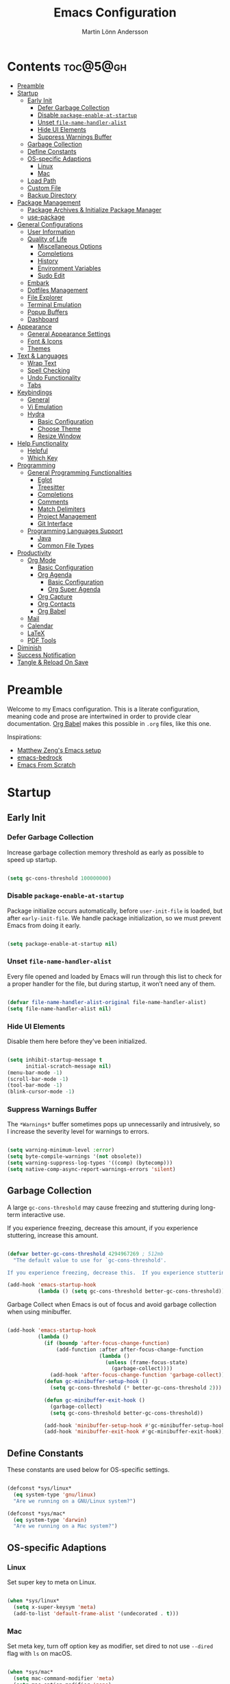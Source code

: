 #+author: Martin Lönn Andersson
#+title: Emacs Configuration
#+property: header-args:emacs-lisp :lexical t :tangle ./init.el

* Contents :toc@5@gh:
- [[#preamble][Preamble]]
- [[#startup][Startup]]
  - [[#early-init][Early Init]]
    - [[#defer-garbage-collection][Defer Garbage Collection]]
    - [[#disable-package-enable-at-startup][Disable =package-enable-at-startup=]]
    - [[#unset-file-name-handler-alist][Unset =file-name-handler-alist=]]
    - [[#hide-ui-elements][Hide UI Elements]]
    - [[#suppress-warnings-buffer][Suppress Warnings Buffer]]
  - [[#garbage-collection][Garbage Collection]]
  - [[#define-constants][Define Constants]]
  - [[#os-specific-adaptions][OS-specific Adaptions]]
    - [[#linux][Linux]]
    - [[#mac][Mac]]
  - [[#load-path][Load Path]]
  - [[#custom-file][Custom File]]
  - [[#backup-directory][Backup Directory]]
- [[#package-management][Package Management]]
  - [[#package-archives--initialize-package-manager][Package Archives & Initialize Package Manager]]
  - [[#use-package][use-package]]
- [[#general-configurations][General Configurations]]
  - [[#user-information][User Information]]
  - [[#quality-of-life][Quality of Life]]
    - [[#miscellaneous-options][Miscellaneous Options]]
    - [[#completions][Completions]]
    - [[#history][History]]
    - [[#environment-variables][Environment Variables]]
    - [[#sudo-edit][Sudo Edit]]
  - [[#embark][Embark]]
  - [[#dotfiles-management][Dotfiles Management]]
  - [[#file-explorer][File Explorer]]
  - [[#terminal-emulation][Terminal Emulation]]
  - [[#popup-buffers][Popup Buffers]]
  - [[#dashboard][Dashboard]]
- [[#appearance][Appearance]]
  - [[#general-appearance-settings][General Appearance Settings]]
  - [[#font--icons][Font & Icons]]
  - [[#themes][Themes]]
- [[#text--languages][Text & Languages]]
  - [[#wrap-text][Wrap Text]]
  - [[#spell-checking][Spell Checking]]
  - [[#undo-functionality][Undo Functionality]]
  - [[#tabs][Tabs]]
- [[#keybindings][Keybindings]]
  - [[#general][General]]
  - [[#vi-emulation][Vi Emulation]]
  - [[#hydra][Hydra]]
    - [[#basic-configuration][Basic Configuration]]
    - [[#choose-theme][Choose Theme]]
    - [[#resize-window][Resize Window]]
- [[#help-functionality][Help Functionality]]
  - [[#helpful][Helpful]]
  - [[#which-key][Which Key]]
- [[#programming][Programming]]
  - [[#general-programming-functionalities][General Programming Functionalities]]
    - [[#eglot][Eglot]]
    - [[#treesitter][Treesitter]]
    - [[#completions-1][Completions]]
    - [[#comments][Comments]]
    - [[#match-delimiters][Match Delimiters]]
    - [[#project-management][Project Management]]
    - [[#git-interface][Git Interface]]
  - [[#programming-languages-support][Programming Languages Support]]
    - [[#java][Java]]
    - [[#common-file-types][Common File Types]]
- [[#productivity][Productivity]]
  - [[#org-mode][Org Mode]]
    - [[#basic-configuration-1][Basic Configuration]]
    - [[#org-agenda][Org Agenda]]
      - [[#basic-configuration-2][Basic Configuration]]
      - [[#org-super-agenda][Org Super Agenda]]
    - [[#org-capture][Org Capture]]
    - [[#org-contacts][Org Contacts]]
    - [[#org-babel][Org Babel]]
  - [[#mail][Mail]]
  - [[#calendar][Calendar]]
  - [[#latex][LaTeX]]
  - [[#pdf-tools][PDF Tools]]
- [[#diminish][Diminish]]
- [[#success-notification][Success Notification]]
- [[#tangle--reload-on-save][Tangle & Reload On Save]]

* Preamble

Welcome to my Emacs configuration. This is a literate configuration, meaning code and prose are intertwined in order to provide clear documentation. [[https://orgmode.org/worg/org-contrib/babel/][Org Babel]] makes this possible in =.org= files, like this one.

Inspirations:
- [[https://github.com/MatthewZMD/.emacs.d][Matthew Zeng's Emacs setup]]
- [[https://codeberg.org/ashton314/emacs-bedrock][emacs-bedrock]]
- [[https://github.com/daviwil/emacs-from-scratch][Emacs From Scratch]]

* Startup
** Early Init
*** Defer Garbage Collection

Increase garbage collection memory threshold as early as possible to speed up startup.

#+begin_src emacs-lisp :tangle ./early-init.el

  (setq gc-cons-threshold 100000000)

#+end_src

*** Disable =package-enable-at-startup=

Package initialize occurs automatically, before =user-init-file= is loaded, but after =early-init-file=. We handle package initialization, so we must prevent Emacs from doing it early.

#+begin_src emacs-lisp :tangle ./early-init.el

  (setq package-enable-at-startup nil)

#+end_src

*** Unset =file-name-handler-alist=

Every file opened and loaded by Emacs will run through this list to check for a proper handler for the file, but during startup, it won’t need any of them.

#+begin_src emacs-lisp :tangle ./early-init.el

  (defvar file-name-handler-alist-original file-name-handler-alist)
  (setq file-name-handler-alist nil)

#+end_src

*** Hide UI Elements

Disable them here before they've been initialized.

#+begin_src emacs-lisp :tangle ./early-init.el

  (setq inhibit-startup-message t
        initial-scratch-message nil)
  (menu-bar-mode -1)
  (scroll-bar-mode -1)
  (tool-bar-mode -1)
  (blink-cursor-mode -1)

#+end_src

*** Suppress Warnings Buffer

The =*Warnings*= buffer sometimes pops up unnecessarily and intrusively, so I increase the severity level for warnings to errors.

#+begin_src emacs-lisp :tangle ./early-init.el

  (setq warning-minimum-level :error)
  (setq byte-compile-warnings '(not obsolete))
  (setq warning-suppress-log-types '((comp) (bytecomp)))
  (setq native-comp-async-report-warnings-errors 'silent)

#+end_src

** Garbage Collection

A large =gc-cons-threshold= may cause freezing and stuttering during long-term interactive use.

If you experience freezing, decrease this amount, if you experience stuttering, increase this amount.

#+begin_src emacs-lisp

  (defvar better-gc-cons-threshold 4294967269 ; 512mb
    "The default value to use for `gc-cons-threshold'.

  If you experience freezing, decrease this.  If you experience stuttering, increase this.")

  (add-hook 'emacs-startup-hook
            (lambda () (setq gc-cons-threshold better-gc-cons-threshold)))

#+end_src

Garbage Collect when Emacs is out of focus and avoid garbage collection when using minibuffer.

#+begin_src emacs-lisp

  (add-hook 'emacs-startup-hook
            (lambda ()
              (if (boundp 'after-focus-change-function)
                  (add-function :after after-focus-change-function
                                (lambda ()
                                  (unless (frame-focus-state)
                                    (garbage-collect))))
                (add-hook 'after-focus-change-function 'garbage-collect))
              (defun gc-minibuffer-setup-hook ()
                (setq gc-cons-threshold (* better-gc-cons-threshold 2)))

              (defun gc-minibuffer-exit-hook ()
                (garbage-collect)
                (setq gc-cons-threshold better-gc-cons-threshold))

              (add-hook 'minibuffer-setup-hook #'gc-minibuffer-setup-hook)
              (add-hook 'minibuffer-exit-hook #'gc-minibuffer-exit-hook)))

#+end_src

** Define Constants

These constants are used below for OS-specific settings.

#+begin_src emacs-lisp

  (defconst *sys/linux*
    (eq system-type 'gnu/linux)
    "Are we running on a GNU/Linux system?")

  (defconst *sys/mac*
    (eq system-type 'darwin)
    "Are we running on a Mac system?")

#+end_src

** OS-specific Adaptions
*** Linux

Set super key to meta on Linux.

#+begin_src emacs-lisp

  (when *sys/linux*
    (setq x-super-keysym 'meta)
    (add-to-list 'default-frame-alist '(undecorated . t)))

#+end_src

*** Mac

Set meta key, turn off option key as modifier, set dired to not use ~--dired~ flag with ~ls~ on macOS.

#+begin_src emacs-lisp

  (when *sys/mac*
    (setq mac-command-modifier 'meta)
    (setq mac-option-modifier 'none)
    (setq frame-resize-pixelwise t)
    ;; (add-to-list 'default-frame-alist '(undecorated . t))
    (global-set-key (kbd "C-x C-z") 'ns-do-hide-emacs)
    ;; Start server if it isn't running
    (load "server")
    (unless (server-running-p)
      (server-start)))

#+end_src

** Load Path

Set load path to include =./elisp= folder.

#+begin_src emacs-lisp

  (defun update-to-load-path (folder)
    "Update FOLDER and its subdirectories to `load-path'."
    (let ((base folder))
      (unless (member base load-path)
    (add-to-list 'load-path base))
      (dolist (f (directory-files base))
    (let ((name (concat base "/" f)))
      (when (and (file-directory-p name)
             (not (equal f ".."))
             (not (equal f ".")))
        (unless (member base load-path)
          (add-to-list 'load-path name)))))))

  (update-to-load-path (expand-file-name "elisp" user-emacs-directory))

#+end_src

** Custom File

Customize-based settings should live in =custom.el= file.

#+begin_src emacs-lisp

  (setq custom-file "~/.emacs.d/custom.el")
  (load custom-file 'noerror)

#+end_src

** Backup Directory

Set backup directory location.

#+begin_src emacs-lisp

  (setq backup-directory-alist
        `((".*" . ,temporary-file-directory)))
  (setq auto-save-file-name-transforms
        `((".*" ,temporary-file-directory t)))

#+end_src

* Package Management
** Package Archives & Initialize Package Manager

Set package archives and initialize the package manager.

#+begin_src emacs-lisp

  (setq package-archives
        '(("melpa" . "https://melpa.org/packages/")
          ("elpa" . "https://elpa.gnu.org/packages/")
          ("nongnu" . "https://elpa.nongnu.org/nongnu/")
          ("melpa-stable" . "https://stable.melpa.org/packages/")
          ("gnu-devel" . "https://elpa.gnu.org/devel/")
          ("nongnu-devel" . "https://elpa.nongnu.org/nongnu-devel/")))

  (package-initialize)

#+end_src

** use-package

A nicer way to set up packages is with [[https://github.com/jwiegley/use-package][use-package]]. Make sure =use-package= is installed, refresh package contents, always ensure packages are installed and turn on verbose logging.

#+begin_src emacs-lisp

  ;; Ensure use-package is installed
  (unless (package-installed-p 'use-package)
    (package-refresh-contents)
    (package-install 'use-package))

  (require 'use-package)
  (setq
   use-package-always-ensure t
   use-package-verbose t)

#+end_src

* General Configurations
** User Information

Set name and email address.

#+begin_src emacs-lisp

  (setq user-full-name "Martin Lönn Andersson")
  (setq user-mail-address "mlonna@pm.me")

#+end_src

** Quality of Life
*** Miscellaneous Options

A collection of settings I did not know where else to put.

#+begin_src emacs-lisp

  ;; Increase large file warning threshold
  (setq large-file-warning-threshold 100000000)

  ;; Set language environment
  (set-language-environment "UTF-8")

  ;; Clean up unneccesary whitespace on save
  (add-hook 'before-save-hook 'whitespace-cleanup)

  ;; Map yes and no to y and n
  (fset 'yes-or-no-p 'y-or-n-p)

  ;; Disable visual and audible bell
  (setq ring-bell-function 'ignore)

  ;; Suppress auto revert messages
  (setq auto-revert-verbose nil)

  ;; Automatically kill all active processes when closing Emacs
  (setq confirm-kill-processes nil)

  ;; Add a newline automatically at the end of the file upon save
  (setq require-final-newline t)

  ;; Set default browser
  (setq browse-url-browser-function 'browse-url-generic
        browse-url-generic-program "qutebrowser")

  ;; Make switching buffers more consistent
  (setopt switch-to-buffer-obey-display-actions t)

  ;; Smooth scrolling
  (setq scroll-step 1
        scroll-margin 1
        scroll-conservatively 101
        scroll-up-aggressively 0.01
        scroll-down-aggressively 0.01
        auto-window-vscroll nil
        fast-but-imprecise-scrolling nil
        mouse-wheel-scroll-amount '(1 ((shift) . 1))
        mouse-wheel-progressive-speed nil
        hscroll-step 1
        hscroll-margin 1)

  ;; Don't open a new window for ediff
  (setq ediff-window-setup-function 'ediff-setup-windows-plain)

#+end_src

*** Completions

[[https://github.com/minad/vertico][Vertico]] provides a performant and minimalistic vertical completion UI.

[[https://github.com/minad/consult][Consult]] provides search and navigation commands based on the Emacs
completion function completing-read.

#+begin_src emacs-lisp

  (use-package vertico
    :init
    (vertico-mode))

  (use-package consult
    :config
    (global-set-key [remap switch-to-buffer] 'consult-buffer)
    (global-set-key [remap switch-to-buffer-other-window] 'consult-buffer-other-window)
    (global-set-key [remap switch-to-buffer-other-frame] 'consult-buffer-other-frame)
    (global-set-key [remap goto-line] 'consult-goto-line))

  ;; Better completion style
  (use-package orderless
    :config
    (setq completion-styles '(orderless)))

  ;; Annotations for the minibuffer
  (use-package marginalia
    :config
    (marginalia-mode 1))

#+end_src

*** History

#+begin_src emacs-lisp

  ;; Save text entered in minibuffer prompts
  (setq history-length 25)
  (savehist-mode 1)

  ;; Remember recently edited files
  (recentf-mode 1)

  ;; Automatically reread files when changed
  (setopt auto-revert-avoid-polling t)
  (setopt auto-revert-interval 5)
  (setopt auto-revert-check-vc-info t)
  (global-auto-revert-mode t)

  ;; Auto reload non-file buffers
  (setq global-auto-revert-non-file-buffers t)

#+end_src

*** Environment Variables

Get environment variables from your shell with [[https://github.com/purcell/exec-path-from-shell][exec-path-from-shell]].

#+begin_src emacs-lisp

  (use-package exec-path-from-shell
    :config
    ;; Don't start an interactive shell (improves startup time)
    (setq exec-path-from-shell-arguments nil)
    ;; Which environment variables to import
    (dolist (var '("LANG" "LC_ALL"))
      (add-to-list 'exec-path-from-shell-variables var))
    (exec-path-from-shell-initialize))

#+end_src
*** Sudo Edit

Edit files with sudo privileges with [[https://github.com/nflath/sudo-edit/tree/74eb1e6986461baed9a9269566ff838530b4379b][sudo-edit]].

#+begin_src emacs-lisp

  (use-package sudo-edit
    :defer t
    :diminish
    :config
    (global-set-key (kbd "C-c C-r") 'sudo-edit))

#+end_src

** Embark

[[https://github.com/oantolin/embark/][Embark]] provides commands to run based on the current context.

#+begin_src emacs-lisp

  (use-package embark
    :bind ("M-;" . embark-act))

  (use-package embark-consult
    :after embark
    :hook (embark-collect-mode-hook . embark-consult-preview-minor-mode))

#+end_src

** Dotfiles Management

I manage my dotfiles with [[https://github.com/tuh8888/chezmoi.el][chezmoi]], and this package provides some useful functions for this.

#+begin_src emacs-lisp

    (use-package chezmoi
      :bind ("C-x c w" . chezmoi-write))

#+end_src

** File Explorer

Dired, Emacs' built-in file explorer, with vim-style navigation and nerd icons.

#+begin_src emacs-lisp

  (use-package dired
    :ensure nil
    :hook (dired-mode . (lambda ()
                          (dired-hide-details-mode) ; Hide details by default
                          (dired-omit-mode)))       ; Hide hidden files
    :bind (("C-x C-j" . dired-jump)
           :map evil-normal-state-map
           ("z d" . dired-hide-details-mode)        ; Toggle details
           ("z h" . dired-omit-mode))               ; Toggle details
    :custom (dired-free-space nil)                  ; Hide free space
    :config
    (when *sys/mac*
      ;; Set directory program to gls on macOS
      ;; since flag --group-directories-first
      ;; doesn't exist on macOS' stock ls
      (setq insert-directory-program "gls")
      ;; Don't use --dired flag with ls on macOS
      (setq dired-use-ls-dired nil))

    ;; Show hidden files, sort directories first
    (setq dired-listing-switches "-la --group-directories-first -v")

    ;; What files to hide in dired-omit-mode
    (setq dired-omit-files
          (rx (or (seq bol (? ".") "#")         ; emacs autosave files
                  (seq bol "." (not (any "."))) ; dot-files
                  (seq "~" eol)                 ; backup-files
                  )))

    ;; No infinite dired buffers!
    (setq dired-kill-when-opening-new-dired-buffer t))

  ;; Use nerd icons in dired
  (use-package nerd-icons-dired
    :diminish
    :hook (dired-mode . nerd-icons-dired-mode))

#+end_src

** Terminal Emulation

A better terminal emulation with [[https://github.com/akermu/emacs-libvterm][vterm]], plus multiple vterm buffers with [[https://github.com/suonlight/multi-vterm][multi-vterm]].

#+begin_src emacs-lisp

  (use-package vterm
    :custom
    (term-prompt-regexp "^[^#$%>\n]*[#$%>] *")
    (vterm-shell "zsh")
    (vterm-max-scrollback 10000))

  ;; Open multiple vterm buffers
  (use-package multi-vterm
    :bind
    ("C-x t" . multi-vterm-dedicated-toggle)
    ("C-x C-t" . multi-vterm)
    :config
    ;; Dedicated terminal height
    (setq multi-vterm-dedicated-window-height-percent 30)
    (add-hook 'vterm-mode-hook
              (lambda ()
                (setq-local evil-insert-state-cursor 'box)
                (evil-insert-state))))

#+end_src

** Popup Buffers

Popup buffers with [[https://github.com/karthink/popper][popper]].

#+begin_src emacs-lisp

  (use-package popper
    :bind
    ("C-0"   . popper-toggle)
    ("M-p"   . popper-cycle)
    ("C-M-0" . popper-toggle-type)
    ("C-x d" . popper-kill-latest-popup)
    :init
    (setq popper-reference-buffers
          '("\\*Messages\\*"
            "\\*Warnings\\*"
            "\\*Compile-Log\\*"
            "^\\*compilation.*\\*$"
            "Output\\*$"
            "\\*Async Shell Command\\*"
            "^\\*tex-shell.*\\*$"
            "^\\*Flycheck.*\\*$"
            "^\\*Buffer List*\\*$"
            "^\\*LSP Error List*\\*$"
            magit-mode
            comint-mode
            eshell-mode
            shell-mode
            term-mode
            vterm-mode
            ansi-term-mode
            help-mode
            helpful-mode
            compilation-mode))
    :config
    (setq popper-mode-line " POP " ; Let it breathe a bit
          popper-window-height 15
          popper-group-function #'popper-group-by-directory)
    (popper-mode 1)
    (popper-echo-mode 1))

#+end_src

** Dashboard

The [[https://github.com/emacs-dashboard/emacs-dashboard][Dashboard]] package displays a customizable dashboard.

#+begin_src emacs-lisp

  (use-package dashboard
    :demand t
    :diminish (dashboard-mode page-break-lines-mode)
    :custom-face
    (dashboard-items-face ((t (:weight normal))))
    :custom
    (dashboard-startupify-list '(dashboard-insert-banner
                                 dashboard-insert-newline
                                 dashboard-insert-banner-title
                                 dashboard-insert-init-info
                                 dashboard-insert-newline
                                 dashboard-insert-items))

    (dashboard-items '((bookmarks . 7)
                       (projects . 5)))
    :config
    (dashboard-setup-startup-hook)

    (setq dashboard-center-content t
          dashboard-display-icons-p t
          dashboard-icon-type 'nerd-icons
          dashboard-set-file-icons t
          dashboard-projects-backend 'projectile))

  ;; Hook dashboard-open to creation of new frame
  (add-hook 'after-make-frame-functions
            (lambda (frame)
              (with-selected-frame frame
                (dashboard-open))))

#+end_src

* Appearance
** General Appearance Settings

#+begin_src emacs-lisp

  ;; Display right and left fringe
  (fringe-mode '(8 . 8))

  ;; Turn off blinking cursor
  (blink-cursor-mode 0)

  ;; Show column number in status bar
  (column-number-mode)

  ;; Disable border around modelines
  (custom-set-faces
   '(mode-line ((t (:box nil))))
   '(mode-line-inactive ((t (:box nil)))))

  ;; Make line numbers relative
  (setq display-line-numbers-type 'relative
        display-line-numbers-width-start t)

  ;; Display relative line numbers in the below modes
  (dolist (hook '(fundamental-mode conf-mode-hook prog-mode-hook text-mode-hook markdown-mode-hook org-mode-hook))
    (add-hook hook 'display-line-numbers-mode))

  ;; Highlight current line
  (let ((hl-line-hooks '(text-mode-hook prog-mode-hook dired-mode-hook Man-mode-hook)))
    (mapc (lambda (hook) (add-hook hook 'hl-line-mode)) hl-line-hooks))

  ;; Make keybindings in minibuffer look like other text
  (set-face-attribute 'help-key-binding nil
                      :box nil
                      :foreground "unspecified"
                      :background "unspecified"
                      :inherit nil)

#+end_src

** Font & Icons

#+begin_src emacs-lisp

  (when *sys/linux*
    (add-to-list 'default-frame-alist '(font . "Terminus (TTF)-11")))

  (when *sys/mac*
    (add-to-list 'default-frame-alist '(font . "Terminus (TTF)-18")))

#+end_src

Install nerd icons with =M-x nerd-icons-install-fonts=.

#+begin_src emacs-lisp

  (use-package nerd-icons)

  ;; Use nerd icons in ibuffer
  (use-package nerd-icons-ibuffer
    :hook (ibuffer-mode . nerd-icons-ibuffer-mode))

#+end_src

** Themes

#+begin_src emacs-lisp

  (use-package modus-themes
    :defer t)

  (use-package standard-themes
    :defer t)

  (use-package ef-themes
    :defer t)

#+end_src

* Text & Languages
** Wrap Text

Wrap long lines at the =fill-column= length.

#+begin_src emacs-lisp

  (add-hook 'text-mode-hook #'auto-fill-mode)

  (setq-default fill-column 72)

#+end_src

** Spell Checking

To spell check files, I use =flyspell= and =hunspell= in order to spell check in both Swedish and English.

#+begin_src emacs-lisp

  (use-package jinx
    :diminish
    :hook (((markdown-mode org-mode text-mode) . jinx-mode))
    :bind (("M-$" . jinx-correct)
           ("C-M-$" . jinx-languages))
    :config
    (setq jinx-languages "sv en_US"))

#+end_src

** Undo Functionality

[[https://github.com/casouri/vundo][vundo]] visualizes undo history in a tree view.

#+begin_src emacs-lisp

  (use-package vundo)

#+end_src

** Tabs

Tabs are four spaces.

#+begin_src emacs-lisp

  (setq-default tab-width 4 indent-tabs-mode nil)

#+end_src

* Keybindings
** General

An easier way to set keybindings is with [[https://github.com/noctuid/general.el][general]].

#+begin_src emacs-lisp

  (use-package general
    :config
    ;; Leader key for hydras
    (general-create-definer my/leader-keys
      :keymaps '(normal visual emacs)
      ;; I use below prefixes together with Hydra
      :prefix ","
      :global-prefix ",")

    ;; Make <escape> quit prompts
    (general-define-key
     "<escape>" 'keyboard-escape-quit)

    ;; Clear search highlights with <C-x <escape>>
    (general-define-key
     "C-x <escape>" 'evil-ex-nohighlight)

    ;; Increase/decrease text size
    (general-define-key
     "C-=" #'text-scale-increase
     "C-+" #'text-scale-increase
     "C--" #'text-scale-decrease))

#+end_src

** Vi Emulation

[[https://github.com/emacs-evil/evil][Evil]] provides Vi emulation for Emacs, as well as surround functionality with [[https://github.com/emacs-evil/evil-surround][evil-surround]].

#+begin_src emacs-lisp

    (use-package evil
      :diminish
      :demand t
      :bind
      ("C-z" . evil-local-mode) ; Toggle evil mode

      ;; Window navigation
      (:map evil-normal-state-map
            ("C-w h" . evil-window-left)
            ("C-w j" . evil-window-down)
            ("C-w k" . evil-window-up)
            ("C-w l" . evil-window-right))

      :hook (evil-mode . my/evil-hook)

      :init
      (setq evil-want-integration t
            evil-want-keybinding nil
            evil-want-C-u-scroll t
            evil-want-C-i-jump nil)

      :config
      (evil-set-undo-system 'undo-redo)

      ;; Modes to disable evil in
      (defun my/evil-hook ()
        (dolist (mode '(custom-mode
                        eshell-mode
                        git-rebase-mode
                        erc-mode
                        term-mode
                        vterm-mode
                        ansi-term-mode))
          (add-to-list 'evil-emacs-state-modes mode)))

      ;; Turn on evil mode
      (evil-mode 1)

      ;; Move on visual lines unless a count is involved
      (with-eval-after-load 'evil
        (evil-define-motion evil-next-line (count)
          "Move the cursor COUNT screen lines down."
          :type line
          (let ((line-move-visual (unless count t)))
            (evil-line-move (or count 1))))

        (evil-define-motion evil-previous-line (count)
          "Move the cursor COUNT lines up."
          :type line
          (let ((line-move-visual (unless count t)))
            (evil-line-move (- (or count 1))))))

      :custom
      ;; Horizontal movement crosses lines
      (evil-cross-lines t))

    ;; More vim keybindings (in non-file buffers)
    (use-package evil-collection
      :after evil
      :diminish evil-collection-unimpaired-mode
      :config
      (evil-collection-init)
      ;; vim-style navigation in dired
      (evil-collection-define-key 'normal 'dired-mode-map
        "h" 'dired-up-directory
        "l" 'dired-find-file))

    ;; Even more vim keybindings (adds surround functionality)
    (use-package evil-surround
      :config
      (global-evil-surround-mode 1))

    ;; Enable camelCase motion
    (use-package evil-little-word
      :ensure nil
      :config
      (define-key evil-normal-state-map    (kbd "w")   'evil-forward-little-word-begin)
      (define-key evil-normal-state-map    (kbd "b")   'evil-backward-little-word-begin)
      (define-key evil-operator-state-map  (kbd "w")   'evil-forward-little-word-begin)
      (define-key evil-operator-state-map  (kbd "b")   'evil-backward-little-word-begin)
      (define-key evil-visual-state-map    (kbd "w")   'evil-forward-little-word-begin)
      (define-key evil-visual-state-map    (kbd "b")   'evil-backward-little-word-begin)
      (define-key evil-visual-state-map    (kbd "i w") 'evil-inner-little-word))

  ;; vim keybindings for org mode
  (use-package evil-org
    :after org
    :hook (org-mode . evil-org-mode)
    :diminish
    :config
    (require 'evil-org-agenda)
    (evil-org-agenda-set-keys))

#+end_src

** Hydra

[[https://github.com/abo-abo/hydra][Hydra]] provides temporary command buffers.

*** Basic Configuration

#+begin_src emacs-lisp

  (use-package hydra
    :config
    (my/leader-keys
      "t" '(hydra-theme/body        :which-key "Choose [t]heme")
      "r" '(hydra-window/body       :which-key "[R]esize window")
      "a" '(org-agenda              :which-key "Open Org [a]genda")
      "c" '(my/custom-open-calendar :which-key "Open [c]alendar")))

#+end_src

*** Choose Theme

Open a temporary buffer to choose a new theme (and disable all other themes).

#+begin_src emacs-lisp

  (defhydra hydra-theme (:timeout 4)
    "choose theme"
    ("l" (my/enable-theme 'standard-light) "standard-light")
    ("e" (my/enable-theme 'ef-melissa-light) "ef-melissa-light")
    ("v" (my/enable-theme 'modus-vivendi) "modus-vivendi")
    ("f" nil "finished" :exit t))

  (defun my/disable-all-themes ()
    "Disable all active themes."
    (dolist (theme custom-enabled-themes)
      (disable-theme theme)))

  (defun my/enable-theme (theme)
    "Enable the specified THEME and disable all other themes."
    (my/disable-all-themes)
    (load-theme theme t)
    (customize-save-variable 'my-chosen-theme theme))

  ;; Remember last used theme between sessions
  (add-hook 'after-init-hook
            (lambda ()
              (if (boundp 'my-chosen-theme)
                  (my/enable-theme my-chosen-theme)
                (my/enable-theme 'modus-vivendi))))

#+end_src

*** Resize Window

Open a temporary buffer to resize the current window.

#+begin_src emacs-lisp

  (defhydra hydra-window (:timeout 4)
    "resize window"
    ("h" (window-width-decrease) "decrease width")
    ("j" (window-height-increase) "increase height")
    ("k" (window-height-decrease) "decrease height")
    ("l" (window-width-increase) "increase width")
    ("f" nil "finished" :exit t))

  ;; Resizes the window width based on the input
  (defun resize-window-width (w)
    "Resizes the window width based on W."
    (interactive (list (if (> (count-windows) 1)
                           (read-number "Set the current window width in [1~9]x10%: ")
                         (error "You need more than 1 window to execute this function!")))
                 (message "%s" w)
                 (window-resize nil (- (truncate (* (/ w 10.0) (frame-width))) (window-total-width)) t)))

  ;; Resizes the window height based on the input
  (defun resize-window-height (h)
    "Resizes the window height based on H."
    (interactive (list (if (> (count-windows) 1)
                           (read-number "Set the current window height in [1~9]x10%: ")
                         (error "You need more than 1 window to execute this function!")))
                 (message "%s" h)
                 (window-resize nil (- (truncate (* (/ h 10.0) (frame-height))) (window-total-height)) nil)))

  (defun resize-window (width delta)
    "Resize the current window's size.  If WIDTH is non-nil, resize width by some DELTA."
    (if (> (count-windows) 1)
        (window-resize nil delta width)
      (error "You need more than 1 window to execute this function!")))

  ;; Shorcuts for window resize width and height
  (defun window-width-increase ()
    (interactive)
    (resize-window t 5))

  (defun window-width-decrease ()
    (interactive)
    (resize-window t -5))

  (defun window-height-increase ()
    (interactive)
    (resize-window nil 5))

  (defun window-height-decrease ()
    (interactive)
    (resize-window nil -5))

#+end_src

* Help Functionality
** Helpful

A more detailed help buffer with [[https://github.com/Wilfred/helpful][helpful]].

#+begin_src emacs-lisp

  (use-package helpful
    :defer t
    :custom
    (counsel-describe-function-function #'helpful-callable)
    (counsel-describe-variable-function #'helpful-variable)
    :bind
    ([remap describe-function] . counsel-describe-function)
    ([remap describe-command] . helpful-command)
    ([remap describe-variable] . counsel-describe-variable)
    ([remap describe-key] . helpful-key))

#+end_src

** Which Key

[[https://github.com/justbur/emacs-which-key][Which Key]] displays available keybindings in a popup buffer.

#+begin_src emacs-lisp

  ;; Display help for next command keystroke
  (use-package which-key
    :diminish
    :config (which-key-mode 1))

#+end_src

* Programming
** General Programming Functionalities
*** Eglot

Eglot: the built-in LSP client for Emacs.

#+begin_src emacs-lisp

  (use-package eglot
    :ensure nil
    :hook
    ((python-mode java-mode tex-mode) . eglot-ensure)
    :custom
    (eglot-send-changes-idle-time 0.1)
    (eglot-extend-to-xref t)             ; activate Eglot in referenced non-project files

    (eglot-events-buffer-size 0)         ; No event buffers (Lsp server logs)
    (eglot-autoshutdown t)               ; Shutdown unused servers.
    (eglot-report-progress nil)          ; Disable lsp server logs (Don't show lsp messages at the bottom, java)

    :config
    (fset #'jsonrpc--log-event #'ignore) ; Massive performance boost; don't log every event

    (add-to-list 'eglot-server-programs
                 `(lua-mode . ("PATH_TO_THE_LSP_FOLDER/bin/lua-language-server" "-lsp"))))

#+end_src

*** Treesitter

Remap programming language modes to their treesitter equivalent modes.

#+begin_src emacs-lisp

  (setq major-mode-remap-alist
        '((yaml-mode . yaml-ts-mode)
          (bash-mode . bash-ts-mode)
          (js2-mode . js-ts-mode)
          (typescript-mode . typescript-ts-mode)
          (json-mode . json-ts-mode)
          (css-mode . css-ts-mode)
          (java-mode . java-ts-mode)
          (python-mode . python-ts-mode)))

#+end_src

*** Completions

[[https://github.com/minad/corfu][Corfu]] enhances in-buffer completion with a small completion popup.

#+begin_src emacs-lisp

  (use-package corfu
    :init
    (global-corfu-mode)
    :bind
    (:map corfu-map
          ("SPC" . corfu-insert-separator)
          ("C-n" . corfu-next)
          ("C-p" . corfu-previous)))

  ;; Part of corfu
  (use-package corfu-popupinfo
    :after corfu
    :ensure nil
    :hook (corfu-mode . corfu-popupinfo-mode)
    :custom
    (corfu-popupinfo-delay '(0.25 . 0.1))
    (corfu-popupinfo-hide nil)
    :config
    (corfu-popupinfo-mode))

  ;; Make corfu popup come up in terminal overlay
  (use-package corfu-terminal
    :if (not (display-graphic-p))
    :config
    (corfu-terminal-mode))

  ;; Nerd icons for corfu
  (use-package nerd-icons-corfu
    :config
    (add-to-list 'corfu-margin-formatters #'nerd-icons-corfu-formatter))

#+end_src

*** Comments

Nice commenting functionality with [[https://github.com/redguardtoo/evil-nerd-commenter][evil-nerd-commenter]].

#+begin_src emacs-lisp

  (use-package evil-nerd-commenter
    :defer t
    :bind ("M-/" . evilnc-comment-or-uncomment-lines))

#+end_src

*** Match Delimiters

Match delimiters with [[https://sr.ht/~tsdh/highlight-parentheses.el/][highlight-parentheses]] and electric-pair-mode.

#+begin_src emacs-lisp

  (use-package highlight-parentheses
    :diminish
    :hook (prog-mode . (lambda ()
                         (highlight-parentheses-mode)
                         (electric-pair-mode))))

#+end_src

*** Project Management

Keep track of projects with [[https://github.com/bbatsov/projectile][Projectile]].

#+begin_src emacs-lisp

  (use-package projectile
    :defer t
    :diminish
    :custom (projectile-completion-system 'ivy)
    :bind-keymap
    ("C-c p" . projectile-command-map)
    :init
    (setq projectile-switch-project-action #'projectile-dired)
    :config
    (projectile-mode 1)
    (setq projectile-track-known-projects-automatically nil)

    (use-package counsel-projectile
      :config (counsel-projectile-mode 1)))

#+end_src

*** Git Interface

[[https://magit.vc/][Magit]]: a complete text-based user interface to Git.

#+begin_src emacs-lisp

  (use-package magit
    :defer t
    :custom
    (magit-display-buffer-function #'magit-display-buffer-same-window-except-diff-v1)
    :bind
    ("C-x g" . magit-status))

#+end_src

** Programming Languages Support
*** Java

Java support for eglot: [[https://github.com/yveszoundi/eglot-java][eglot-java]].

#+begin_src emacs-lisp

  (use-package eglot-java)

#+end_src

*** Common File Types

#+begin_src emacs-lisp

  (use-package yaml-mode)

  (use-package json-mode)

  (use-package markdown-mode)

  (use-package prog-mode
   :ensure nil
   :mode ("\\.rasi\\'"))

#+end_src

* Productivity
** Org Mode

I organize my life with [[https://orgmode.org/][Org Mode]]. The following headers all add and modify Org Mode's functionalities.

*** Basic Configuration

#+begin_src emacs-lisp

  (use-package org
    :pin nongnu
    :ensure org-contrib ; Needed for org-contacts
    :bind (("C-c a" . org-agenda)
           ("C-c c" . org-capture)
           ("C-c l" . org-store-link))
    :config
    (setq org-directory "~/notes/org"
          org-default-notes-file (concat org-directory "/refile.org")
          org-todo-keywords '((sequence "TODO" "NEXT" "|" "DONE"))
          org-tags-column 0
          org-startup-folded t
          org-refile-targets (quote (("backlog.org"             :maxlevel   . 2)
                                     ("../misc/computer.org"    :maxlevel   . 1)
                                     ("../misc/inköpslista.org" :maxlevel   . 1)
                                     ("../misc/album.org"       :level      . 0)
                                     ("privat.org"              :maxlevel   . 2)
                                     ("studier.org"             :maxlevel   . 2)))
          org-outline-path-complete-in-steps nil ; Refile in a single go
          org-refile-use-outline-path t          ; Show full paths for refiling
          org-blank-before-new-entry (quote ((heading . nil)
                                             (plain-list-item . nil))))
    ;; Refile between files
    ;; (for some reason I had to put this setting
    ;; here, by itself, for it to work)
    (setq org-refile-use-outline-path 'file)

    ;; Make only first org heading be bold
    (custom-set-faces
     '(org-level-1 ((t (:inherit outline-1 :weight bold))))
     '(org-level-2 ((t (:inherit outline-2 :weight normal))))
     '(org-level-3 ((t (:inherit outline-3 :weight normal))))
     '(org-level-4 ((t (:inherit outline-4 :weight normal))))
     '(org-level-5 ((t (:inherit outline-5 :weight normal))))
     '(org-level-6 ((t (:inherit outline-6 :weight normal))))
     '(org-level-7 ((t (:inherit outline-7 :weight normal))))
     '(org-level-8 ((t (:inherit outline-8 :weight normal)))))

    ;; Remap org indentation keys
    (with-eval-after-load 'org
      (general-define-key
       :keymaps 'org-mode-map
       "C-c i" 'org-metaright
       "C-c u" 'org-metaleft)))

  ;; Generate a table of contents
  (use-package toc-org
    :defer t
    :hook (org-mode . toc-org-mode))

#+end_src

*** Org Agenda

[[https://orgmode.org/manual/Agenda-Views.html][Org Agenda]] is a buffer for displaying your org todo items.

**** Basic Configuration

#+begin_src emacs-lisp

  (use-package org-agenda
    :ensure nil
    :after org
    :config
    (setq org-agenda-span 'day
          org-agenda-tags-column 0
          org-agenda-start-on-weekday nil
          org-agenda-skip-scheduled-if-deadline-is-shown t
          org-agenda-skip-deadline-if-done t
          org-agenda-skip-scheduled-if-done t
          org-agenda-todo-list-sublevels t
          org-element-use-cache nil              ; org element cache often produced errors, so I disabled it
          org-agenda-scheduled-leaders '("" "")  ; Hide "Scheduled" text
          org-agenda-prefix-format "  %?-12t% s" ; Hide category for agenda items

          org-agenda-files '("~/notes/org")
          ;; Add newline above date heading
          org-agenda-format-date
          (lambda (date)
            (concat "\n" (org-agenda-format-date-aligned date)))

          ;; Time grid settings
          org-agenda-time-grid
          '((daily today require-timed remove-match)
            (800 1000 1200 1400 1600 1800 2000)
            "...." "------------")
          org-agenda-current-time-string
          "← now")

    (setq org-agenda-custom-commands
          '(("d" "Day agenda"
             ((agenda "" ((org-agenda-span 'day)
                          (org-super-agenda-groups
                           '((:name "Schedule"
                                    :time-grid t)
                             (:name "Vanor"
                                    :habit t)
                             (:name "Overdue"
                                    :deadline past
                                    :scheduled past)
                             (:name "Studier"
                                    :and (:category "studier" :scheduled today)
                                    :and (:category "studier" :deadline today))
                             (:name "Privat"
                                    :and (:category ("privat" "refile" "phone_refile" "computer") :scheduled today)
                                    :and (:category ("privat" "refile" "phone_refile" "computer") :deadline today)
                                    :category "calendar")
                             (:name "Upcoming Deadlines"
                                    :deadline future)
                             (:discard (:anything t))))))))
            ("w" "Week agenda"
             ((agenda "" ((org-agenda-span 'week)))))))

    ;; Date heading settings
    (custom-set-faces
     '(org-agenda-date ((t (:height 1.0 :weight bold :background "unspecified"))))
     '(org-agenda-date-today ((t (:height 1.3 :weight bold :background "unspecified" :underline nil))))))

#+end_src

**** Org Super Agenda

[[https://github.com/alphapapa/org-super-agenda][Org Super Agenda]] filters and groups agenda items, making for a cleaner look.

#+begin_src emacs-lisp

  (use-package org-super-agenda
    :after org-agenda
    :hook (org-agenda-mode . org-super-agenda-mode))

#+end_src

*** Org Capture

[[https://orgmode.org/manual/Capture.html][Org Capture]] lets you quickly store notes.

#+begin_src emacs-lisp

  (use-package org-capture
    :ensure nil
    :after org
    :config
    ;; Don't save org capture bookmarks
    (setq org-bookmark-names-plist nil
          org-capture-bookmark nil)
    :custom
    (org-capture-templates
     '(
       ("t" "Task" entry (file "")
        "* TODO %?\n  %i\n")

       ("l" "Task with link" entry (file "")
        "* TODO %?\n  %i\n %a")

       ("n" "Note" entry (file "")
        "* %?\n %i\n")

       ("e" "Calendar event" entry (file "calendar.org")
        "* %?\n %^t")

       ("c" "Contact" entry (file "")
        "* %?
          :PROPERTIES:
          :PHONE: %^{phone number}
          :ADDRESS: %^{Street name Street no., Postal Code Postal Area, Country}
          :BIRTHDAY: %^{yyyy-mm-dd}
          :EMAIL: %^{name@domain.com}
          :NOTE: %^{NOTE}
          :END:"))))

#+end_src

*** Org Contacts

Contacts in Org Mode with [[https://orgmode.org/worg/org-contrib/org-contacts.html][Org Contacts]].

#+begin_src emacs-lisp

  (use-package org-contacts
    :after org
    :defer t
    :custom (org-contacts-files '("~/notes/org/contacts.org")))

#+end_src

*** Org Babel

Active code blocks in org files with [[https://orgmode.org/worg/org-contrib/babel/][Org Babel]].

#+begin_src emacs-lisp

  (org-babel-do-load-languages
   'org-babel-load-languages
   '((emacs-lisp . t)
     (java . t)))

  (setq org-confirm-babel-evaluate nil)
  (org-babel-tangle-file "~/.emacs.d/init.org")

  ;; Block templates
  (setq org-structure-template-alist
        '(("l" . "src emacs-lisp")
          ("j" . "src java")
          ("s" . "src")
          ("e" . "example")
          ("q" . "quote")))

#+end_src

** Mail

[[https://www.emacswiki.org/emacs/mu4e][mu4e]] is an email client for Emacs, based on the mu email indexer/searcher.

#+begin_src emacs-lisp

  (use-package mu4e
    :ensure nil
    :defer 20 ; Load 20 s after startup
    :commands (mu4e make-mu4e-context)
    :bind
    ("C-x m" . mu4e)

    (:map mu4e-view-mode-map
          ("e" . mu4e-view-save-attachment))
    :config
    (add-to-list 'gnutls-trustfiles (expand-file-name "~/.config/protonmail/bridge/cert.pem"))

    (setq mail-user-agent 'mu4e-user-agent) ; mu4e default email client
    (set-variable 'read-mail-command 'mu4e) ; mu4e default email reader

    (setq
     ;; User info
     user-mail-address "mlonna@pm.me"
     user-full-name  "Martin Lönn Andersson"

     ;; Maildir setup
     mu4e-root-maildir "~/.mail"
     mu4e-attachment-dir "~/Downloads"
     mu4e-maildir-shortcuts
     '((:maildir "/Proton/Inbox"                :key ?i)
       (:maildir "/Proton/Folders/viktigt"      :key ?v)
       (:maildir "/Proton/Folders/orders"       :key ?r)
       (:maildir "/Proton/Folders/kvitton"      :key ?k)
       (:maildir "/Proton/Folders/interrail 24" :key ?t))

     mu4e-contexts
     `(,(make-mu4e-context
         :name "mlonna"
         :match-func
         (lambda (msg)
           (when msg
             (mu4e-message-contact-field-matches msg
                                                 :to "mlonna@pm.me")))
         :vars '((user-mail-address . "mlonna@pm.me" )
                 (user-full-name . "Martin Lönn Andersson")
                 (mu4e-drafts-folder . "/Proton/Drafts")
                 (mu4e-sent-folder . "/Proton/Sent")
                 (mu4e-refile-folder . "/Proton/Archive")
                 (mu4e-trash-folder . "/Proton/Trash")))

       ,(make-mu4e-context
         :name "nitramla"
         :match-func
         (lambda (msg)
           (when msg
             (mu4e-message-contact-field-matches msg
                                                 :to "nitramla@pm.me")))
         :vars '((user-mail-address . "nitramla@pm.me")
                 (user-full-name . "Martin")
                 (mu4e-drafts-folder . "/Proton/Drafts")
                 (mu4e-sent-folder . "/Proton/Sent")
                 (mu4e-refile-folder . "/Proton/Archive")
                 (mu4e-trash-folder . "/Proton/Trash")))

       ,(make-mu4e-context
         :name "hemlg"
         :match-func
         (lambda (msg)
           (when msg
             (mu4e-message-contact-field-matches msg
                                                 :to "hemlg@pm.me")))
         :vars '((user-mail-address . "hemlg@pm.me")
                 (user-full-name . "Martin")
                 (mu4e-drafts-folder . "/Proton/Drafts")
                 (mu4e-sent-folder . "/Proton/Sent")
                 (mu4e-refile-folder . "/Proton/Archive")
                 (mu4e-trash-folder . "/Proton/Trash")))

       ,(make-mu4e-context
         :name "trshcan"
         :match-func
         (lambda (msg)
           (when msg
             (mu4e-message-contact-field-matches msg
                                                 :to "trshcan@pm.me")))
         :vars '((user-mail-address . "trshcan@pm.me")
                 (user-full-name . "Martin")
                 (mu4e-drafts-folder . "/Proton/Drafts")
                 (mu4e-sent-folder . "/Proton/Sent")
                 (mu4e-refile-folder . "/Proton/Archive")
                 (mu4e-trash-folder . "/Proton/Trash"))))

     ;; Start with the first (default) context
     mu4e-context-policy 'pick-first

     ;; Ask for context if no context matches
     mu4e-compose-context-policy 'ask

     ;; Fetch mail
     mu4e-get-mail-command "mbsync -a"
     mu4e-change-filenames-when-moving t   ; Needed for mbsync
     mu4e-update-interval 120              ; Update every 2 minutes

     ;; Send mail
     message-send-mail-function 'message-send-mail-with-sendmail
     smtpmail-auth-credentials "~/.authinfo"
     smtpmail-smtp-server "127.0.0.1"
     smtpmail-smtp-service 1025
     smtpmail-stream-type 'starttls

     ;; Other options
     mu4e-confirm-quit nil

     ;; Re-flow mail so it's not hard wrapped
     mu4e-compose-format-flowed t

     ;; Hide annoying retrieving msg in mini buffer
     mu4e-hide-index-messages t
     mu4e-index-update-error-warning 'nil))

#+end_src

** Calendar

Calendar framework with [[https://github.com/kiwanami/emacs-calfw][calfw]].

#+begin_src emacs-lisp

  (use-package calfw
    :config
    ;; Use Swedish calendar
    (load "sv-kalender"))

  ;; Integrate calfw with org
  (use-package calfw-org
    :after calfw)

  ;; Open calendar with two weeks view
  (defun my/custom-open-calendar ()
    (interactive)
    (cfw:open-calendar-buffer
     :contents-sources
     (list
      (cfw:org-create-source "medium purple"))
     :view 'two-weeks))

#+end_src

** LaTeX

[[https://www.gnu.org/software/auctex/][AUCTeX]], an extensible package for writing and formatting TeX files. It supports many different TeX macro packages, including AMS-TEX, LaTeX, Texinfo, ConTEXt, and docTEX (dtx files).

*Prerequisite*: Install [[https://www.tug.org/texlive/quickinstall.html][TeX Live]].

#+begin_src emacs-lisp

  (use-package tex
    :ensure auctex
    :defer t
    :custom
    (TeX-auto-save t)
    (TeX-parse-self t)
    (TeX-master nil)
    ;; To use pdfview with auctex
    (TeX-view-program-selection '((output-pdf "PDF Tools"))
                                TeX-source-correlate-start-server t)
    (TeX-after-compilation-finished-functions #'TeX-revert-document-buffer))

#+end_src

** PDF Tools

[[https://github.com/vedang/pdf-tools][PDF Tools]] has better PDF support than DocView.

#+begin_src emacs-lisp

  (use-package pdf-tools
    :defer t
    :mode ("\\.pdf\\'" . pdf-view-mode)
    :config
    (pdf-tools-install))

#+end_src

* Diminish

[[https://github.com/emacsmirror/diminish][Diminish]] hides minor modes from the modeline.

#+begin_src emacs-lisp

  (use-package diminish
    :diminish (auto-fill-function
               centered-window-mode
               eldoc-mode
               evil-collection-unimpaired-mode
               org-indent-mode
               abbrev-mode))

#+end_src

* Success Notification

Send a notification on successfully loading Emacs.

#+begin_src emacs-lisp

  (shell-command "notify-send 'Emacs Successfully Loaded'")

#+end_src

* Tangle & Reload On Save

These hooks will ask to tangle all code blocks and reload configuration on save.

;; Local Variables:
;; eval: (add-hook 'after-save-hook (lambda ()(if (y-or-n-p "Reload?")(load-file user-init-file))) nil t)
;; eval: (add-hook 'after-save-hook (lambda ()(if (y-or-n-p "Tangle?")(org-babel-tangle))) nil t)
;; End:
